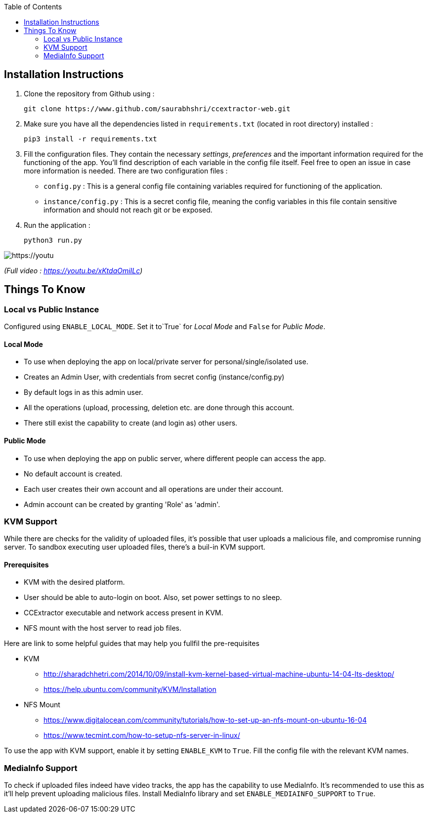 :toc:

== Installation Instructions

1. Clone the repository from Github using :

    git clone https://www.github.com/saurabhshri/ccextractor-web.git

2. Make sure you have all the dependencies listed in `requirements.txt` (located in root directory) installed :

    pip3 install -r requirements.txt

3. Fill the configuration files. They contain the necessary _settings_, _preferences_ and the important information required for the functioning of the app. You'll find description of each variable in the config file itself. Feel free to open an issue in case more information is needed. There are two configuration files :

  - `config.py` : This is a general config file containing variables required for functioning of the application.
  - `instance/config.py` : This is a secret config file, meaning the config variables in this file contain sensitive information and should not reach git or be exposed.

4. Run the application :

    python3 run.py

[https://youtu.be/xKtdaOmiILc]
image::https://raw.githubusercontent.com/saurabhshri/ccextractor-web/development/docs/images/installation.gif[align="center"]


_(Full video : https://youtu.be/xKtdaOmiILc)_

== Things To Know
=== Local vs Public Instance ===

Configured using `ENABLE_LOCAL_MODE`. Set it to`True` for _Local Mode_ and `False` for _Public Mode_.

==== Local Mode

- To use when deploying the app on local/private server for personal/single/isolated use.
- Creates an Admin User, with credentials from secret config (instance/config.py)
- By default logs in as this admin user.
- All the operations (upload, processing, deletion etc. are done through this account.
- There still exist the capability to create (and login as) other users.

==== Public Mode

- To use when deploying the app on public server, where different people can access the app.
- No default account is created.
- Each user creates their own account and all operations are under their account.
- Admin account can be created by granting 'Role' as 'admin'.

=== KVM Support ===

While there are checks for the validity of uploaded files, it's possible that user uploads a malicious file, and compromise running server. To sandbox executing user uploaded files, there's a buil-in KVM support.

==== Prerequisites

- KVM with the desired platform.
- User should be able to auto-login on boot. Also, set power settings to no sleep.
- CCExtractor executable and network access present in KVM.
- NFS mount with the host server to read job files.

Here are link to some helpful guides that may help you fullfil the pre-requisites

* KVM
    - http://sharadchhetri.com/2014/10/09/install-kvm-kernel-based-virtual-machine-ubuntu-14-04-lts-desktop/
    - https://help.ubuntu.com/community/KVM/Installation

* NFS Mount
    - https://www.digitalocean.com/community/tutorials/how-to-set-up-an-nfs-mount-on-ubuntu-16-04
    - https://www.tecmint.com/how-to-setup-nfs-server-in-linux/


To use the app with KVM support, enable it by setting `ENABLE_KVM` to `True`. Fill the config file with the relevant KVM names.

=== MediaInfo Support ===

To check if uploaded files indeed have video tracks, the app has the capability to use MediaInfo. It's recommended to use this as it'll help prevent uploading malicious files. Install MediaInfo library and set `ENABLE_MEDIAINFO_SUPPORT` to `True`.
